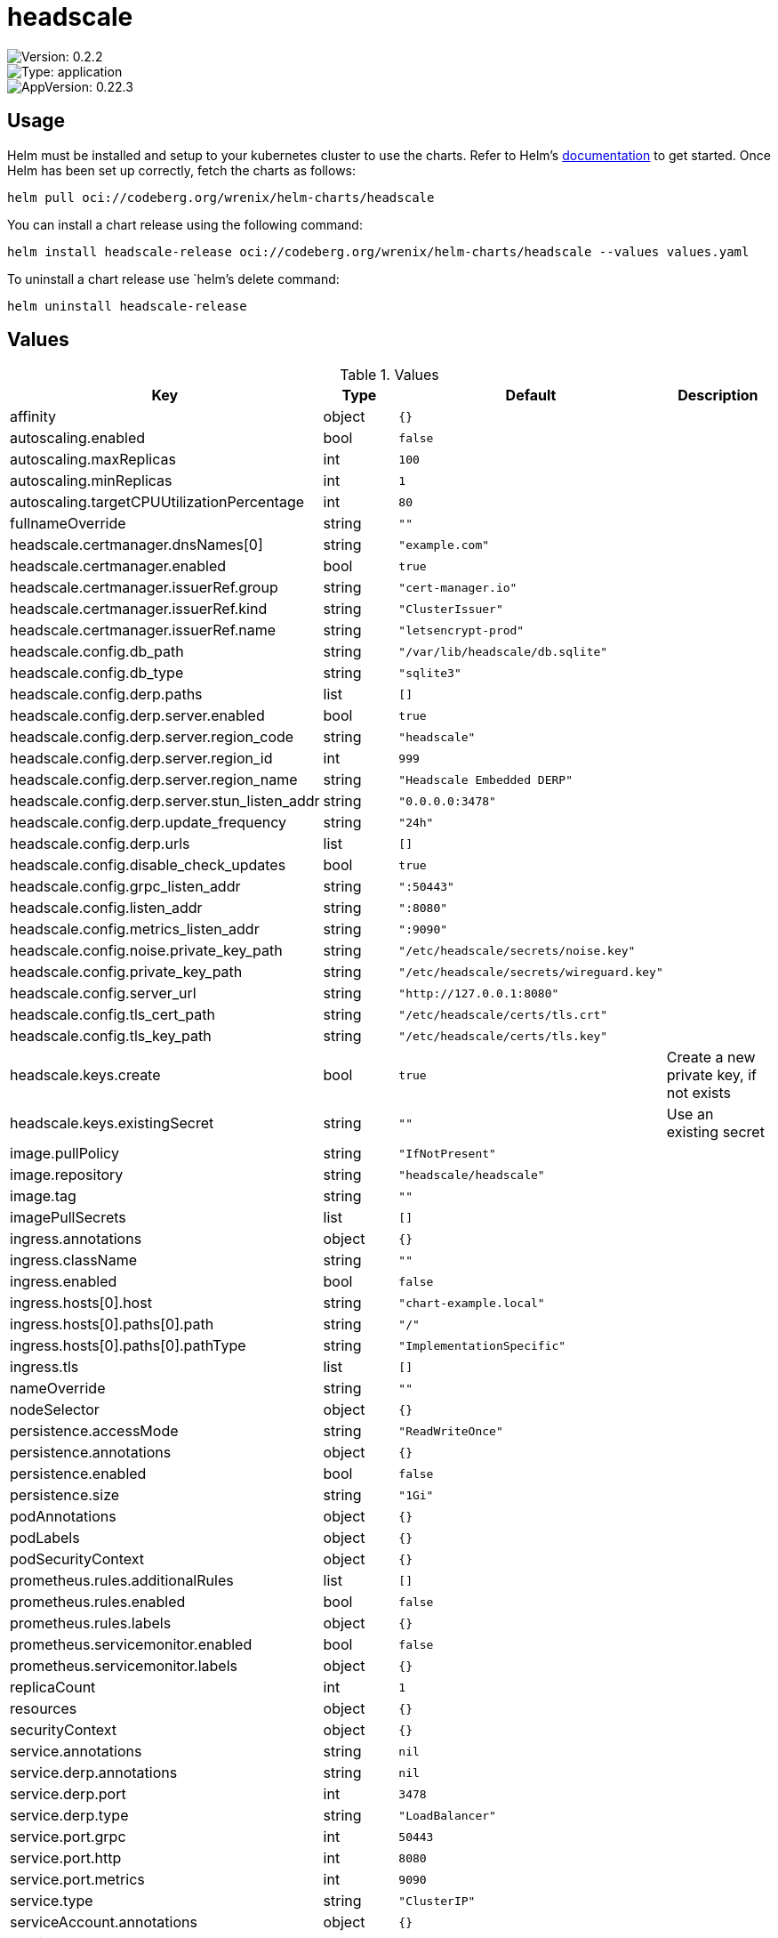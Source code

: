 

= headscale

image::https://img.shields.io/badge/Version-0.2.2-informational?style=flat-square[Version: 0.2.2]
image::https://img.shields.io/badge/Version-application-informational?style=flat-square[Type: application]
image::https://img.shields.io/badge/AppVersion-0.22.3-informational?style=flat-square[AppVersion: 0.22.3]

== Usage

Helm must be installed and setup to your kubernetes cluster to use the charts.
Refer to Helm's https://helm.sh/docs[documentation] to get started.
Once Helm has been set up correctly, fetch the charts as follows:

[source,bash]
----
helm pull oci://codeberg.org/wrenix/helm-charts/headscale
----

You can install a chart release using the following command:

[source,bash]
----
helm install headscale-release oci://codeberg.org/wrenix/helm-charts/headscale --values values.yaml
----

To uninstall a chart release use `helm`'s delete command:

[source,bash]
----
helm uninstall headscale-release
----

== Values

.Values
|===
| Key | Type | Default | Description

| affinity
| object
| `{}`
|

| autoscaling.enabled
| bool
| `false`
|

| autoscaling.maxReplicas
| int
| `100`
|

| autoscaling.minReplicas
| int
| `1`
|

| autoscaling.targetCPUUtilizationPercentage
| int
| `80`
|

| fullnameOverride
| string
| `""`
|

| headscale.certmanager.dnsNames[0]
| string
| `"example.com"`
|

| headscale.certmanager.enabled
| bool
| `true`
|

| headscale.certmanager.issuerRef.group
| string
| `"cert-manager.io"`
|

| headscale.certmanager.issuerRef.kind
| string
| `"ClusterIssuer"`
|

| headscale.certmanager.issuerRef.name
| string
| `"letsencrypt-prod"`
|

| headscale.config.db_path
| string
| `"/var/lib/headscale/db.sqlite"`
|

| headscale.config.db_type
| string
| `"sqlite3"`
|

| headscale.config.derp.paths
| list
| `[]`
|

| headscale.config.derp.server.enabled
| bool
| `true`
|

| headscale.config.derp.server.region_code
| string
| `"headscale"`
|

| headscale.config.derp.server.region_id
| int
| `999`
|

| headscale.config.derp.server.region_name
| string
| `"Headscale Embedded DERP"`
|

| headscale.config.derp.server.stun_listen_addr
| string
| `"0.0.0.0:3478"`
|

| headscale.config.derp.update_frequency
| string
| `"24h"`
|

| headscale.config.derp.urls
| list
| `[]`
|

| headscale.config.disable_check_updates
| bool
| `true`
|

| headscale.config.grpc_listen_addr
| string
| `":50443"`
|

| headscale.config.listen_addr
| string
| `":8080"`
|

| headscale.config.metrics_listen_addr
| string
| `":9090"`
|

| headscale.config.noise.private_key_path
| string
| `"/etc/headscale/secrets/noise.key"`
|

| headscale.config.private_key_path
| string
| `"/etc/headscale/secrets/wireguard.key"`
|

| headscale.config.server_url
| string
| `"http://127.0.0.1:8080"`
|

| headscale.config.tls_cert_path
| string
| `"/etc/headscale/certs/tls.crt"`
|

| headscale.config.tls_key_path
| string
| `"/etc/headscale/certs/tls.key"`
|

| headscale.keys.create
| bool
| `true`
| Create a new private key, if not exists

| headscale.keys.existingSecret
| string
| `""`
| Use an existing secret

| image.pullPolicy
| string
| `"IfNotPresent"`
|

| image.repository
| string
| `"headscale/headscale"`
|

| image.tag
| string
| `""`
|

| imagePullSecrets
| list
| `[]`
|

| ingress.annotations
| object
| `{}`
|

| ingress.className
| string
| `""`
|

| ingress.enabled
| bool
| `false`
|

| ingress.hosts[0].host
| string
| `"chart-example.local"`
|

| ingress.hosts[0].paths[0].path
| string
| `"/"`
|

| ingress.hosts[0].paths[0].pathType
| string
| `"ImplementationSpecific"`
|

| ingress.tls
| list
| `[]`
|

| nameOverride
| string
| `""`
|

| nodeSelector
| object
| `{}`
|

| persistence.accessMode
| string
| `"ReadWriteOnce"`
|

| persistence.annotations
| object
| `{}`
|

| persistence.enabled
| bool
| `false`
|

| persistence.size
| string
| `"1Gi"`
|

| podAnnotations
| object
| `{}`
|

| podLabels
| object
| `{}`
|

| podSecurityContext
| object
| `{}`
|

| prometheus.rules.additionalRules
| list
| `[]`
|

| prometheus.rules.enabled
| bool
| `false`
|

| prometheus.rules.labels
| object
| `{}`
|

| prometheus.servicemonitor.enabled
| bool
| `false`
|

| prometheus.servicemonitor.labels
| object
| `{}`
|

| replicaCount
| int
| `1`
|

| resources
| object
| `{}`
|

| securityContext
| object
| `{}`
|

| service.annotations
| string
| `nil`
|

| service.derp.annotations
| string
| `nil`
|

| service.derp.port
| int
| `3478`
|

| service.derp.type
| string
| `"LoadBalancer"`
|

| service.port.grpc
| int
| `50443`
|

| service.port.http
| int
| `8080`
|

| service.port.metrics
| int
| `9090`
|

| service.type
| string
| `"ClusterIP"`
|

| serviceAccount.annotations
| object
| `{}`
|

| serviceAccount.create
| bool
| `true`
|

| serviceAccount.name
| string
| `""`
|

| tolerations
| list
| `[]`
|
|===

Autogenerated from chart metadata using https://github.com/norwoodj/helm-docs[helm-docs]
